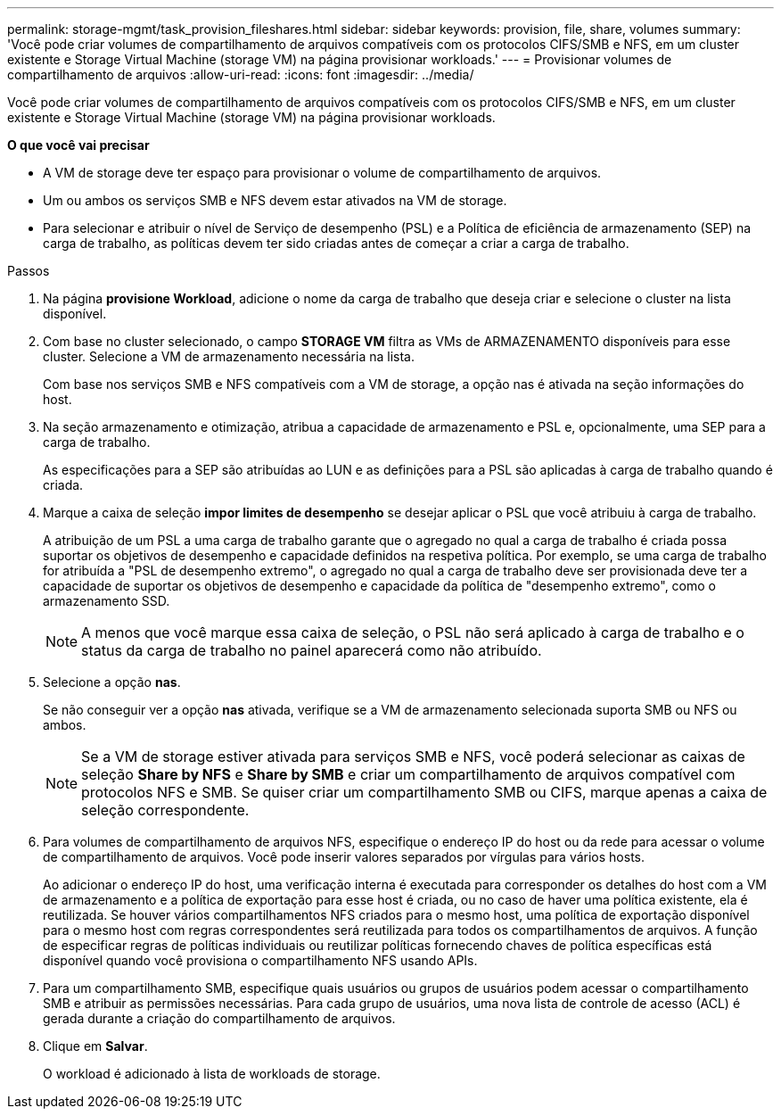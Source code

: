 ---
permalink: storage-mgmt/task_provision_fileshares.html 
sidebar: sidebar 
keywords: provision, file, share, volumes 
summary: 'Você pode criar volumes de compartilhamento de arquivos compatíveis com os protocolos CIFS/SMB e NFS, em um cluster existente e Storage Virtual Machine (storage VM) na página provisionar workloads.' 
---
= Provisionar volumes de compartilhamento de arquivos
:allow-uri-read: 
:icons: font
:imagesdir: ../media/


[role="lead"]
Você pode criar volumes de compartilhamento de arquivos compatíveis com os protocolos CIFS/SMB e NFS, em um cluster existente e Storage Virtual Machine (storage VM) na página provisionar workloads.

*O que você vai precisar*

* A VM de storage deve ter espaço para provisionar o volume de compartilhamento de arquivos.
* Um ou ambos os serviços SMB e NFS devem estar ativados na VM de storage.
* Para selecionar e atribuir o nível de Serviço de desempenho (PSL) e a Política de eficiência de armazenamento (SEP) na carga de trabalho, as políticas devem ter sido criadas antes de começar a criar a carga de trabalho.


.Passos
. Na página *provisione Workload*, adicione o nome da carga de trabalho que deseja criar e selecione o cluster na lista disponível.
. Com base no cluster selecionado, o campo *STORAGE VM* filtra as VMs de ARMAZENAMENTO disponíveis para esse cluster. Selecione a VM de armazenamento necessária na lista.
+
Com base nos serviços SMB e NFS compatíveis com a VM de storage, a opção nas é ativada na seção informações do host.

. Na seção armazenamento e otimização, atribua a capacidade de armazenamento e PSL e, opcionalmente, uma SEP para a carga de trabalho.
+
As especificações para a SEP são atribuídas ao LUN e as definições para a PSL são aplicadas à carga de trabalho quando é criada.

. Marque a caixa de seleção *impor limites de desempenho* se desejar aplicar o PSL que você atribuiu à carga de trabalho.
+
A atribuição de um PSL a uma carga de trabalho garante que o agregado no qual a carga de trabalho é criada possa suportar os objetivos de desempenho e capacidade definidos na respetiva política. Por exemplo, se uma carga de trabalho for atribuída a "PSL de desempenho extremo", o agregado no qual a carga de trabalho deve ser provisionada deve ter a capacidade de suportar os objetivos de desempenho e capacidade da política de "desempenho extremo", como o armazenamento SSD.

+
[NOTE]
====
A menos que você marque essa caixa de seleção, o PSL não será aplicado à carga de trabalho e o status da carga de trabalho no painel aparecerá como não atribuído.

====
. Selecione a opção *nas*.
+
Se não conseguir ver a opção *nas* ativada, verifique se a VM de armazenamento selecionada suporta SMB ou NFS ou ambos.

+
[NOTE]
====
Se a VM de storage estiver ativada para serviços SMB e NFS, você poderá selecionar as caixas de seleção *Share by NFS* e *Share by SMB* e criar um compartilhamento de arquivos compatível com protocolos NFS e SMB. Se quiser criar um compartilhamento SMB ou CIFS, marque apenas a caixa de seleção correspondente.

====
. Para volumes de compartilhamento de arquivos NFS, especifique o endereço IP do host ou da rede para acessar o volume de compartilhamento de arquivos. Você pode inserir valores separados por vírgulas para vários hosts.
+
Ao adicionar o endereço IP do host, uma verificação interna é executada para corresponder os detalhes do host com a VM de armazenamento e a política de exportação para esse host é criada, ou no caso de haver uma política existente, ela é reutilizada. Se houver vários compartilhamentos NFS criados para o mesmo host, uma política de exportação disponível para o mesmo host com regras correspondentes será reutilizada para todos os compartilhamentos de arquivos. A função de especificar regras de políticas individuais ou reutilizar políticas fornecendo chaves de política específicas está disponível quando você provisiona o compartilhamento NFS usando APIs.

. Para um compartilhamento SMB, especifique quais usuários ou grupos de usuários podem acessar o compartilhamento SMB e atribuir as permissões necessárias. Para cada grupo de usuários, uma nova lista de controle de acesso (ACL) é gerada durante a criação do compartilhamento de arquivos.
. Clique em *Salvar*.
+
O workload é adicionado à lista de workloads de storage.



